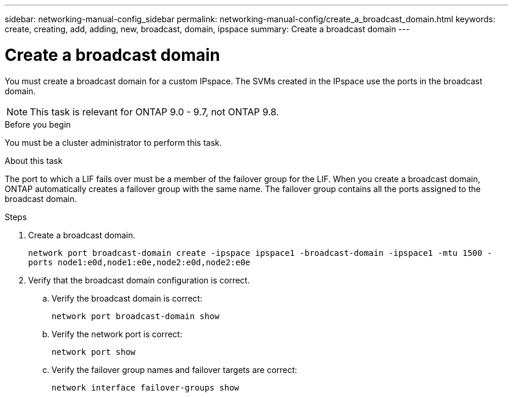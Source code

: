 ---
sidebar: networking-manual-config_sidebar
permalink: networking-manual-config/create_a_broadcast_domain.html
keywords: create, creating, add, adding, new, broadcast, domain, ipspace
summary: Create a broadcast domain
---

= Create a broadcast domain
:hardbreaks:
:nofooter:
:icons: font
:linkattrs:
:imagesdir: ./media/

[.lead]
You must create a broadcast domain for a custom IPspace. The SVMs created in the IPspace use the ports in the broadcast domain.

NOTE: This task is relevant for ONTAP 9.0 - 9.7, not ONTAP 9.8.

.Before you begin

You must be a cluster administrator to perform this task.

.About this task

The port to which a LIF fails over must be a member of the failover group for the LIF. When you create a broadcast domain, ONTAP automatically creates a failover group with the same name. The failover group contains all the ports assigned to the broadcast domain.

.Steps

. Create a broadcast domain.
+
`network port broadcast-domain create -ipspace ipspace1 -broadcast-domain -ipspace1 -mtu 1500 -ports node1:e0d,node1:e0e,node2:e0d,node2:e0e`
. Verify that the broadcast domain configuration is correct.
.. Verify the broadcast domain is correct:
+
`network port broadcast-domain show`
.. Verify the network port is correct:
+
`network port show`
.. Verify the failover group names and failover targets are correct:
+
`network interface failover-groups show`
